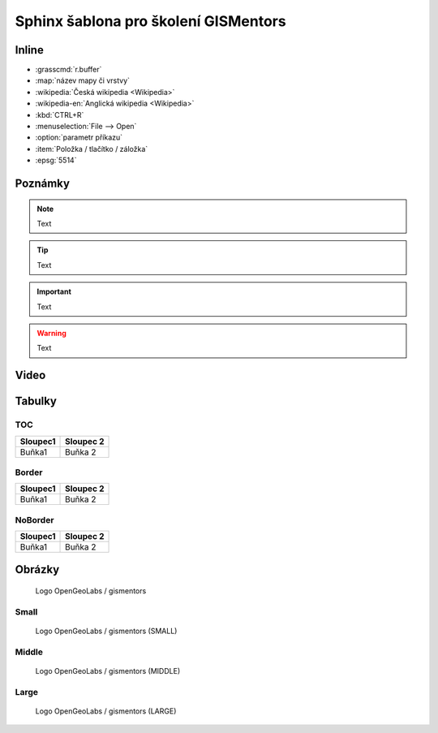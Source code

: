 Sphinx šablona pro školení GISMentors
-------------------------------------

Inline
======

* :grasscmd:`r.buffer`
* :map:`název mapy či vrstvy`
* :wikipedia:`Česká wikipedia <Wikipedia>`
* :wikipedia-en:`Anglická wikipedia <Wikipedia>`
* :kbd:`CTRL+R`
* :menuselection:`File --> Open`
* :option:`parametr příkazu`
* :item:`Položka / tlačítko / záložka`
* :epsg:`5514`  

Poznámky
=========

.. note:: Text

.. tip:: Text

.. noteadvanced:: Text

.. notecmd:: výpočtu

   Text

.. notegrass6:: Text

.. important:: Text

.. warning:: Text

.. todo:: Text

Video
=====

.. youtube:: teA-x-vmXYc

             Prostorový dotaz - výběr komunikací, které kříží železnice
          
Tabulky
=======

TOC
^^^

.. table::
   :class: toc
        
   +--------------------------------+--------------------------------+
   | Sloupec1                       | Sloupec 2                      |
   +================================+================================+
   | Buňka1                         | Buňka 2                        |
   +--------------------------------+--------------------------------+

Border
^^^^^^

.. table::
   :class: border
        
   +--------------------------------+--------------------------------+
   | Sloupec1                       | Sloupec 2                      |
   +================================+================================+
   | Buňka1                         | Buňka 2                        |
   +--------------------------------+--------------------------------+

NoBorder
^^^^^^^^

.. table::
   :class: noborder
        
   +--------------------------------+--------------------------------+
   | Sloupec1                       | Sloupec 2                      |
   +================================+================================+
   | Buňka1                         | Buňka 2                        |
   +--------------------------------+--------------------------------+


Obrázky
=======

.. figure:: images/logo.png

   Logo OpenGeoLabs / gismentors

Small
^^^^^

.. figure:: images/logo.png
   :class: small
                    
   Logo OpenGeoLabs / gismentors (SMALL)

Middle
^^^^^^

.. figure:: images/logo.png
   :class: middle
                    
   Logo OpenGeoLabs / gismentors (MIDDLE)
   
Large
^^^^^

.. figure:: images/logo.png
   :class: large
                    
   Logo OpenGeoLabs / gismentors (LARGE)
